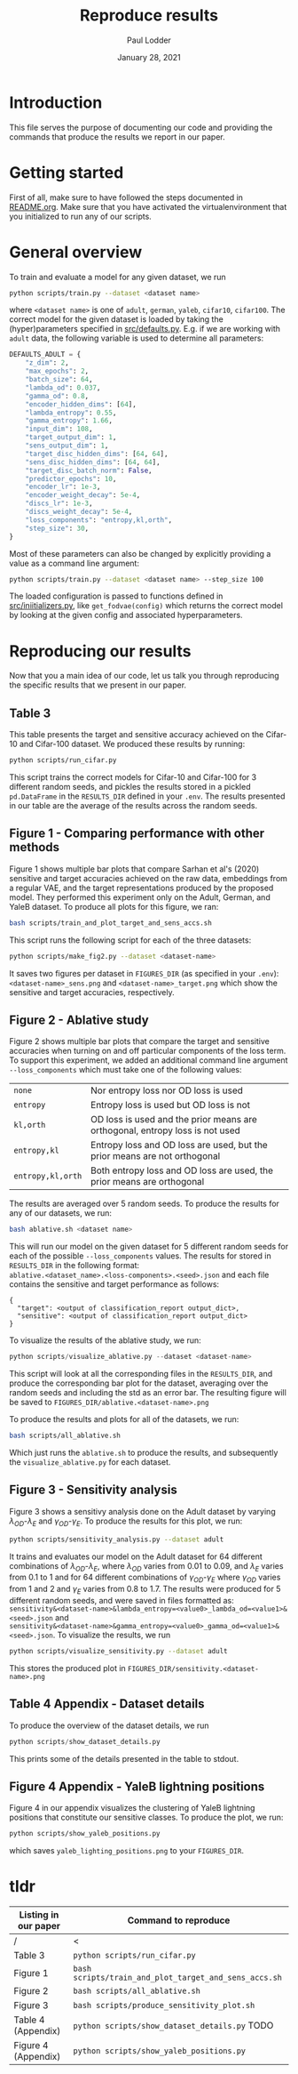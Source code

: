 #+BIND: org-export-use-babel nil
#+TITLE: Reproduce results
#+AUTHOR: Paul Lodder
#+EMAIL: <paul_lodder@live.nl>
#+DATE: January 28, 2021
#+LATEX: \setlength\parindent{0pt}
# #+LaTeX_HEADER: \usepackage{pythonhighlight}
#+LaTeX_HEADER: \usepackage{minted}
#+LATEX_HEADER: \usepackage[margin=0.8in]{geometry}
#+LATEX_HEADER_EXTRA:  \usepackage{mdframed}
#+LATEX_HEADER_EXTRA: \BeforeBeginEnvironment{minted}{\begin{mdframed}}
#+LATEX_HEADER_EXTRA: \AfterEndEnvironment{minted}{\end{mdframed}}
#+MACRO: NEWLINE @@latex:\\@@ @@html:<br>@@
#+PROPERTY: header-args :exports both :session produce_results :cache :results value :tangle yes
#+OPTIONS: ^:nil
#+LATEX_COMPILER: pdflatex
* Introduction
This file serves the purpose of documenting our code and providing the commands
that produce the results we report in our paper.
* Getting started
First of all, make sure to have followed the steps documented in
[[file:README.org][README.org]]. Make sure that you have activated the virtualenvironment that you
initialized to run any of our scripts.
* General overview
To train and evaluate a model for any given dataset, we run
#+BEGIN_SRC sh
python scripts/train.py --dataset <dataset name>
#+END_SRC
where =<dataset name>= is one of =adult=, =german=, =yaleb=, =cifar10=,
=cifar100=. The correct model for the given dataset is loaded by taking the
(hyper)parameters specified in [[file:src/defaults.py][src/defaults.py]]. E.g. if we are working with
=adult= data, the following variable is used to determine all parameters:
#+BEGIN_SRC python
DEFAULTS_ADULT = {
    "z_dim": 2,
    "max_epochs": 2,
    "batch_size": 64,
    "lambda_od": 0.037,
    "gamma_od": 0.8,
    "encoder_hidden_dims": [64],
    "lambda_entropy": 0.55,
    "gamma_entropy": 1.66,
    "input_dim": 108,
    "target_output_dim": 1,
    "sens_output_dim": 1,
    "target_disc_hidden_dims": [64, 64],
    "sens_disc_hidden_dims": [64, 64],
    "target_disc_batch_norm": False,
    "predictor_epochs": 10,
    "encoder_lr": 1e-3,
    "encoder_weight_decay": 5e-4,
    "discs_lr": 1e-3,
    "discs_weight_decay": 5e-4,
    "loss_components": "entropy,kl,orth",
    "step_size": 30,
}
#+END_SRC

Most of these parameters can also be changed by explicitly providing a value as
a command line argument:
#+BEGIN_SRC sh
python scripts/train.py --dataset <dataset name> --step_size 100
#+END_SRC

The loaded configuration is passed to functions defined in
[[file:src/iniitializers.py][src/iniitializers.py]], like =get_fodvae(config)= which returns the correct
model by looking at the given config and associated hyperparameters.
* Reproducing our results
Now that you a main idea of our code, let us talk you through reproducing the
specific results that we present in our paper.
** Table 3
This table presents the target and sensitive accuracy achieved on the
Cifar-10 and Cifar-100 dataset. We produced these results by running:
#+BEGIN_SRC sh
python scripts/run_cifar.py
#+END_SRC
This script trains the correct models for Cifar-10 and Cifar-100 for 3
different random seeds, and pickles the results stored in a pickled
=pd.DataFrame= in the =RESULTS_DIR= defined in your =.env=. The results
presented in our table are the average of the results across the random seeds.
** Figure 1 - Comparing performance with other methods
Figure 1 shows multiple bar plots that compare Sarhan et al's (2020) sensitive
and target accuracies achieved on the raw data, embeddings from a regular VAE,
and the target representations produced by the proposed model. They performed
this experiment only on the Adult, German, and YaleB dataset. To produce all
plots for this figure, we ran:
#+BEGIN_SRC sh
bash scripts/train_and_plot_target_and_sens_accs.sh
#+END_SRC
This script runs the following script for each of the three datasets:
#+BEGIN_SRC sh
python scripts/make_fig2.py --dataset <dataset-name>
#+END_SRC
It saves two figures per dataset in =FIGURES_DIR= (as specified in your
=.env=): =<dataset-name>_sens.png= and =<dataset-name>_target.png= which show
the sensitive and target accuracies, respectively.
** Figure 2 - Ablative study
Figure 2 shows multiple bar plots that compare the target and sensitive
accuracies when turning on and off particular components of the loss term. To
support this experiment, we added an additional command line argument
=--loss_components= which must take one of the following values:
| =none=            | Nor entropy loss nor OD loss is used                                          |
| =entropy=         | Entropy loss is used but OD loss is not                                       |
| =kl,orth=         | OD loss is used and the prior means are orthogonal, entropy loss is not  used |
| =entropy,kl=      | Entropy loss and OD loss are used, but the prior means are not orthogonal     |
| =entropy,kl,orth= | Both entropy loss and OD loss are used, the prior means are orthogonal        |
The results are averaged over 5 random seeds. To produce the results for any
of our datasets, we run:
#+BEGIN_SRC sh
bash ablative.sh <dataset name>
#+END_SRC
This will run our model on the given dataset for 5 different random seeds for
each of the possible =--loss_components= values. The results for stored in
=RESULTS_DIR= in the following format:\\
=ablative.<dataset_name>.<loss-components>.<seed>.json= and each file contains
the sensitive and target performance as follows:
#+BEGIN_SRC text
{
  "target": <output of classification_report output_dict>,
  "sensitive": <output of classification_report output_dict>
}
#+END_SRC
To visualize the results of the ablative study, we run:
#+BEGIN_SRC python
python scripts/visualize_ablative.py --dataset <dataset-name>
#+END_SRC
This script will look at all the corresponding files in the =RESULTS_DIR=, and
produce the corresponding bar plot for the dataset, averaging over the random
seeds and including the std as an error bar. The resulting figure will be saved
to =FIGURES_DIR/ablative.<dataset-name>.png=

To produce the results and plots for all of the datasets, we run:
#+BEGIN_SRC sh
bash scripts/all_ablative.sh
#+END_SRC
Which just runs the =ablative.sh= to produce the results, and subsequently the
=visualize_ablative.py= for each dataset.
** Figure 3 - Sensitivity analysis
Figure 3 shows a sensitivy analysis done on the Adult dataset by varying
$\lambda_{OD}$-$\lambda_{E}$ and $\gamma_{OD}$-$\gamma_{E}$. To produce the
results for this plot, we run:
#+BEGIN_SRC bash
python scripts/sensitivity_analysis.py --dataset adult
#+END_SRC
It trains and evaluates our model on the Adult dataset for 64 different
combinations of $\lambda_{OD}$-$\lambda_{E}$, where $\lambda_{OD}$ varies from
$0.01$ to $0.09$, and $\lambda_{E}$ varies from $0.1$ to $1$ and for 64
different combinations of $\gamma_{OD}$-$\gamma_{E}$ where $\gamma_{OD}$ varies
from $1$ and $2$ and $\gamma_{E}$ varies from $0.8$ to $1.7$. The results were
produced for 5 different random seeds, and were saved in files formatted as:\\
=sensitivity&<dataset-name>&lambda_entropy=<value0>_lambda_od=<value1>&<seed>.json=
and\\
=sensitivity&<dataset-name>&gamma_entropy=<value0>_gamma_od=<value1>&<seed>.json=. To
visualize the results, we run
#+BEGIN_SRC bash
python scripts/visualize_sensitivity.py --dataset adult
#+END_SRC
This stores the produced plot in =FIGURES_DIR/sensitivity.<dataset-name>.png=
** Table 4 Appendix - Dataset details
To produce the overview of the dataset details, we run
#+BEGIN_SRC python
python scripts/show_dataset_details.py
#+END_SRC
This prints some of the details presented in the table to stdout.
** Figure 4 Appendix - YaleB lightning positions
Figure 4 in our appendix visualizes the clustering of YaleB lightning positions
that constitute our sensitive classes. To produce the plot, we run:
#+BEGIN_SRC sh
python scripts/show_yaleb_positions.py
#+END_SRC
which saves =yaleb_lighting_positions.png= to your =FIGURES_DIR=.


* tldr
| Listing in our paper | Command to reproduce                                  |
|----------------------+-------------------------------------------------------|
| /                    | <                                                     |
| Table 3              | =python scripts/run_cifar.py=                         |
| Figure 1             | =bash scripts/train_and_plot_target_and_sens_accs.sh= |
| Figure 2             | =bash scripts/all_ablative.sh=                        |
| Figure 3             | =bash scripts/produce_sensitivity_plot.sh=            |
| Table 4 (Appendix)   | =python scripts/show_dataset_details.py= TODO         |
| Figure 4 (Appendix)  | =python scripts/show_yaleb_positions.py=              |
